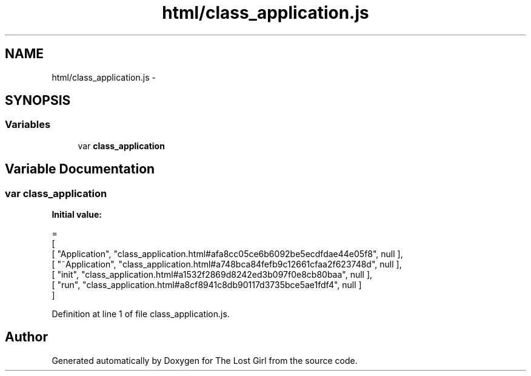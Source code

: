 .TH "html/class_application.js" 3 "Wed Oct 8 2014" "Version 0.0.8 prealpha" "The Lost Girl" \" -*- nroff -*-
.ad l
.nh
.SH NAME
html/class_application.js \- 
.SH SYNOPSIS
.br
.PP
.SS "Variables"

.in +1c
.ti -1c
.RI "var \fBclass_application\fP"
.br
.in -1c
.SH "Variable Documentation"
.PP 
.SS "var class_application"
\fBInitial value:\fP
.PP
.nf
=
[
    [ "Application", "class_application\&.html#afa8cc05ce6b6092be5ecdfdae44e05f8", null ],
    [ "~Application", "class_application\&.html#a748bca84fefb9c12661cfaa2f623748d", null ],
    [ "init", "class_application\&.html#a1532f2869d8242ed3b097f0e8cb80baa", null ],
    [ "run", "class_application\&.html#a8cf8941c8db90117d3735bce5ae1fdf4", null ]
]
.fi
.PP
Definition at line 1 of file class_application\&.js\&.
.SH "Author"
.PP 
Generated automatically by Doxygen for The Lost Girl from the source code\&.
